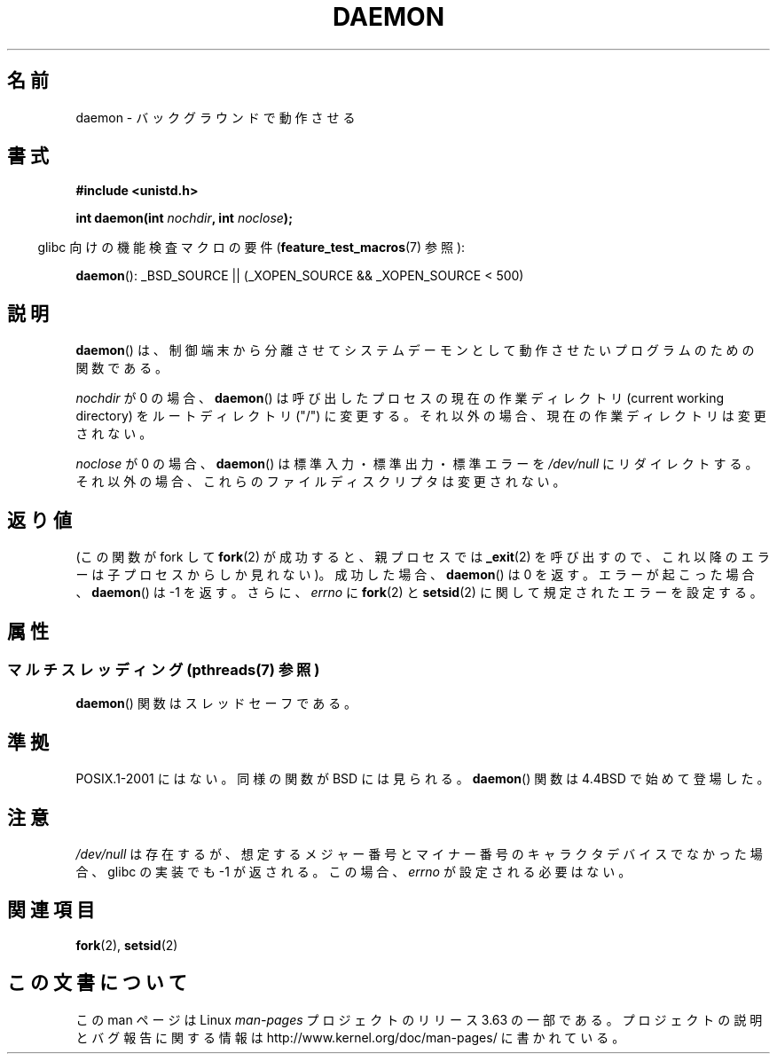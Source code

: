 .\" Copyright (c) 1993
.\"	The Regents of the University of California.  All rights reserved.
.\"
.\" %%%LICENSE_START(BSD_4_CLAUSE_UCB)
.\" Redistribution and use in source and binary forms, with or without
.\" modification, are permitted provided that the following conditions
.\" are met:
.\" 1. Redistributions of source code must retain the above copyright
.\"    notice, this list of conditions and the following disclaimer.
.\" 2. Redistributions in binary form must reproduce the above copyright
.\"    notice, this list of conditions and the following disclaimer in the
.\"    documentation and/or other materials provided with the distribution.
.\" 3. All advertising materials mentioning features or use of this software
.\"    must display the following acknowledgement:
.\"	This product includes software developed by the University of
.\"	California, Berkeley and its contributors.
.\" 4. Neither the name of the University nor the names of its contributors
.\"    may be used to endorse or promote products derived from this software
.\"    without specific prior written permission.
.\"
.\" THIS SOFTWARE IS PROVIDED BY THE REGENTS AND CONTRIBUTORS ``AS IS'' AND
.\" ANY EXPRESS OR IMPLIED WARRANTIES, INCLUDING, BUT NOT LIMITED TO, THE
.\" IMPLIED WARRANTIES OF MERCHANTABILITY AND FITNESS FOR A PARTICULAR PURPOSE
.\" ARE DISCLAIMED.  IN NO EVENT SHALL THE REGENTS OR CONTRIBUTORS BE LIABLE
.\" FOR ANY DIRECT, INDIRECT, INCIDENTAL, SPECIAL, EXEMPLARY, OR CONSEQUENTIAL
.\" DAMAGES (INCLUDING, BUT NOT LIMITED TO, PROCUREMENT OF SUBSTITUTE GOODS
.\" OR SERVICES; LOSS OF USE, DATA, OR PROFITS; OR BUSINESS INTERRUPTION)
.\" HOWEVER CAUSED AND ON ANY THEORY OF LIABILITY, WHETHER IN CONTRACT, STRICT
.\" LIABILITY, OR TORT (INCLUDING NEGLIGENCE OR OTHERWISE) ARISING IN ANY WAY
.\" OUT OF THE USE OF THIS SOFTWARE, EVEN IF ADVISED OF THE POSSIBILITY OF
.\" SUCH DAMAGE.
.\" %%%LICENSE_END
.\"
.\"	@(#)daemon.3	8.1 (Berkeley) 6/9/93
.\" Added mentioning of glibc weirdness wrt unistd.h. 5/11/98, Al Viro
.\"*******************************************************************
.\"
.\" This file was generated with po4a. Translate the source file.
.\"
.\"*******************************************************************
.\"
.\" Japanese Version Copyright (c) 2000-2001 Yuichi SATO
.\"         all rights reserved.
.\" Translated Tue Jun 27 10:54:22 JST 2000
.\"         by Yuichi SATO <sato@complex.eng.hokudai.ac.jp>
.\" Updated & Modified Mon Jan 14 06:50:04 JST 2002
.\"         by Yuichi SATO <ysato@h4.dion.ne.jp>
.\"
.TH DAEMON 3 2013\-10\-28 GNU "Linux Programmer's Manual"
.SH 名前
daemon \- バックグラウンドで動作させる
.SH 書式
\fB#include <unistd.h>\fP
.sp
\fBint daemon(int \fP\fInochdir\fP\fB, int \fP\fInoclose\fP\fB);\fP
.sp
.in -4n
glibc 向けの機能検査マクロの要件 (\fBfeature_test_macros\fP(7)  参照):
.in
.sp
\fBdaemon\fP(): _BSD_SOURCE || (_XOPEN_SOURCE && _XOPEN_SOURCE\ <\ 500)
.SH 説明
\fBdaemon\fP()  は、制御端末から分離させてシステムデーモンとして動作させたい プログラムのための関数である。
.PP
\fInochdir\fP が 0 の場合、 \fBdaemon\fP()  は呼び出したプロセスの現在の作業ディレクトリ (current working
directory)  をルートディレクトリ ("/") に変更する。 それ以外の場合、現在の作業ディレクトリは変更されない。
.PP
\fInoclose\fP が 0 の場合、 \fBdaemon\fP()  は標準入力・標準出力・標準エラーを \fI/dev/null\fP にリダイレクトする。
それ以外の場合、これらのファイルディスクリプタは変更されない。
.SH 返り値
.\" not .IR in order not to underline _
(この関数が fork して \fBfork\fP(2)  が成功すると、親プロセスでは \fB_exit\fP(2)
を呼び出すので、これ以降のエラーは子プロセスからしか見れない)。 成功した場合、 \fBdaemon\fP()  は 0 を返す。 エラーが起こった場合、
\fBdaemon\fP()  は \-1 を返す。 さらに、 \fIerrno\fP に \fBfork\fP(2)  と \fBsetsid\fP(2)
に関して規定されたエラーを設定する。
.SH 属性
.SS "マルチスレッディング (pthreads(7) 参照)"
\fBdaemon\fP() 関数はスレッドセーフである。
.SH 準拠
POSIX.1\-2001 にはない。 同様の関数が BSD には見られる。 \fBdaemon\fP()  関数は 4.4BSD で始めて登場した。
.SH 注意
\fI/dev/null\fP は存在するが、想定するメジャー番号とマイナー番号の キャラクタデバイスでなかった場合、 glibc の実装でも \-1
が返される。 この場合、 \fIerrno\fP が設定される必要はない。
.SH 関連項目
\fBfork\fP(2), \fBsetsid\fP(2)
.SH この文書について
この man ページは Linux \fIman\-pages\fP プロジェクトのリリース 3.63 の一部
である。プロジェクトの説明とバグ報告に関する情報は
http://www.kernel.org/doc/man\-pages/ に書かれている。
